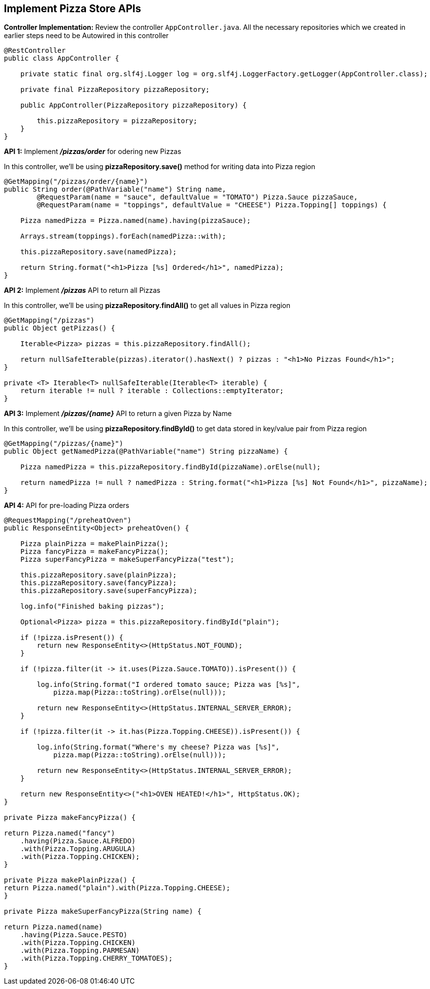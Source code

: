 ## Implement Pizza Store APIs

***Controller Implementation:*** Review the controller `AppController.java`. All the necessary repositories which we created in earlier steps need to be Autowired in this controller

```java
@RestController
public class AppController {

    private static final org.slf4j.Logger log = org.slf4j.LoggerFactory.getLogger(AppController.class);

    private final PizzaRepository pizzaRepository;

    public AppController(PizzaRepository pizzaRepository) {

        this.pizzaRepository = pizzaRepository;
    }
}
```

***API 1:*** Implement **_/pizzas/order_** for odering new Pizzas

In this controller, we'll be using ***pizzaRepository.save()*** method for writing data into Pizza region

```java
@GetMapping("/pizzas/order/{name}")
public String order(@PathVariable("name") String name,
        @RequestParam(name = "sauce", defaultValue = "TOMATO") Pizza.Sauce pizzaSauce,
        @RequestParam(name = "toppings", defaultValue = "CHEESE") Pizza.Topping[] toppings) {

    Pizza namedPizza = Pizza.named(name).having(pizzaSauce);

    Arrays.stream(toppings).forEach(namedPizza::with);

    this.pizzaRepository.save(namedPizza);

    return String.format("<h1>Pizza [%s] Ordered</h1>", namedPizza);
}
```

***API 2:*** Implement **_/pizzas_** API to return all Pizzas

In this controller, we'll be using ***pizzaRepository.findAll()*** to get all values in Pizza region

```java
@GetMapping("/pizzas")
public Object getPizzas() {

    Iterable<Pizza> pizzas = this.pizzaRepository.findAll();

    return nullSafeIterable(pizzas).iterator().hasNext() ? pizzas : "<h1>No Pizzas Found</h1>";
}

private <T> Iterable<T> nullSafeIterable(Iterable<T> iterable) {
    return iterable != null ? iterable : Collections::emptyIterator;
}
```

***API 3:*** Implement **_/pizzas/{name}_** API to return a given Pizza by Name

In this controller, we'll be using ***pizzaRepository.findById()*** to get data stored in key/value pair from Pizza region

```java
@GetMapping("/pizzas/{name}")
public Object getNamedPizza(@PathVariable("name") String pizzaName) {

    Pizza namedPizza = this.pizzaRepository.findById(pizzaName).orElse(null);

    return namedPizza != null ? namedPizza : String.format("<h1>Pizza [%s] Not Found</h1>", pizzaName);
}

```

***API 4:*** API for pre-loading Pizza orders



```java
@RequestMapping("/preheatOven")
public ResponseEntity<Object> preheatOven() {       

    Pizza plainPizza = makePlainPizza();
    Pizza fancyPizza = makeFancyPizza();
    Pizza superFancyPizza = makeSuperFancyPizza("test");

    this.pizzaRepository.save(plainPizza);
    this.pizzaRepository.save(fancyPizza);
    this.pizzaRepository.save(superFancyPizza);

    log.info("Finished baking pizzas");

    Optional<Pizza> pizza = this.pizzaRepository.findById("plain");

    if (!pizza.isPresent()) {
        return new ResponseEntity<>(HttpStatus.NOT_FOUND);
    }

    if (!pizza.filter(it -> it.uses(Pizza.Sauce.TOMATO)).isPresent()) {

        log.info(String.format("I ordered tomato sauce; Pizza was [%s]",
            pizza.map(Pizza::toString).orElse(null)));

        return new ResponseEntity<>(HttpStatus.INTERNAL_SERVER_ERROR);
    }

    if (!pizza.filter(it -> it.has(Pizza.Topping.CHEESE)).isPresent()) {

        log.info(String.format("Where's my cheese? Pizza was [%s]",
            pizza.map(Pizza::toString).orElse(null)));

        return new ResponseEntity<>(HttpStatus.INTERNAL_SERVER_ERROR);
    }

    return new ResponseEntity<>("<h1>OVEN HEATED!</h1>", HttpStatus.OK);
}

private Pizza makeFancyPizza() {

return Pizza.named("fancy")
    .having(Pizza.Sauce.ALFREDO)
    .with(Pizza.Topping.ARUGULA)
    .with(Pizza.Topping.CHICKEN);
}

private Pizza makePlainPizza() {
return Pizza.named("plain").with(Pizza.Topping.CHEESE);
}

private Pizza makeSuperFancyPizza(String name) {

return Pizza.named(name)
    .having(Pizza.Sauce.PESTO)
    .with(Pizza.Topping.CHICKEN)
    .with(Pizza.Topping.PARMESAN)
    .with(Pizza.Topping.CHERRY_TOMATOES);
}

```

